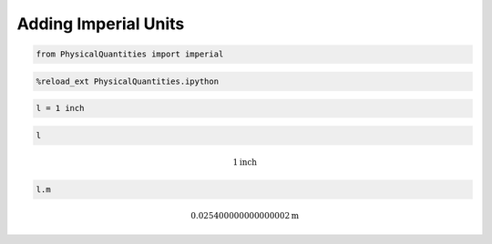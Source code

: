 
Adding Imperial Units
=====================

.. code:: python

    from PhysicalQuantities import imperial

.. code:: python

    %reload_ext PhysicalQuantities.ipython

.. code:: python

    l = 1 inch

.. code:: python

    l




.. math::

    1 $\text{inch}



.. code:: python

    l.m




.. math::

    0.025400000000000002 $\text{m}



